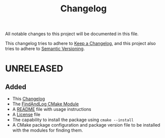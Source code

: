 #+title: Changelog
#+language: american

All notable changes to this project will be documented in this file.

This changelog tries to adhere to [[https://keepachangelog.com/en/1.1.0/][Keep a Changelog]], and this project also tries
to adhere to [[https://semver.org/spec/v2.0.0.html][Semantic Versioning]].

* UNRELEASED

** Added
- This [[./CHANGELOG.org][Changelog]]
- The [[./FindAndLog.cmake][FindAndLog CMake Module]]
- A [[./README.org][README]] file with usage instructions
- A [[./LICENSE][License]] file
- The capability to install the package using ~cmake --install~
- A CMake package configuration and package version file to be installed with
  the modules for finding them.
